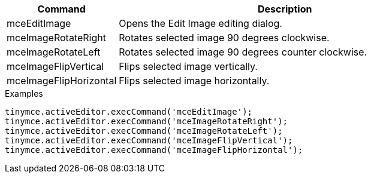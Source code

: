 [cols="1,3",options="header"]
|===
|Command |Description
|mceEditImage |Opens the Edit Image editing dialog.
|mceImageRotateRight |Rotates selected image 90 degrees clockwise.
|mceImageRotateLeft |Rotates selected image 90 degrees counter clockwise.
|mceImageFlipVertical |Flips selected image vertically.
|mceImageFlipHorizontal |Flips selected image horizontally.
|===

.Examples
[source,js]
----
tinymce.activeEditor.execCommand('mceEditImage');
tinymce.activeEditor.execCommand('mceImageRotateRight');
tinymce.activeEditor.execCommand('mceImageRotateLeft');
tinymce.activeEditor.execCommand('mceImageFlipVertical');
tinymce.activeEditor.execCommand('mceImageFlipHorizontal');
----
